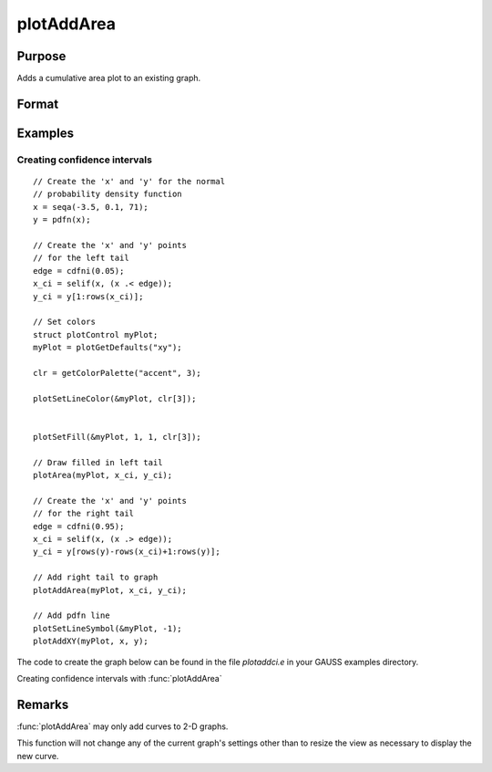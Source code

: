 
plotAddArea
==============================================

Purpose
----------------

Adds a cumulative area plot to an existing graph.

Format
----------------
.. function:: plotAddArea([myPlot, ]x, y[, base])

    :param myPlot: Optional argument, a :class:`plotControl` structure.
    :type myPlot: struct

    :param x: the X coordinates
    :type x: Nx1 vector

    :param y: Each column contains the height for the corresponding section of the graph.
        If y contains more than one column, each column will be stacked on top of the previous column.
    :type y: Nx1 or NxM matrix

    :param base: Optional argument. The height for the base of the added area plot. The default value is zero. :func:`plotAddArea` does not yet support a vector input for base.
    :type base: scalar

Examples
----------------

Creating confidence intervals
+++++++++++++++++++++++++++++

::

  // Create the 'x' and 'y' for the normal
  // probability density function
  x = seqa(-3.5, 0.1, 71);
  y = pdfn(x);

  // Create the 'x' and 'y' points
  // for the left tail
  edge = cdfni(0.05);
  x_ci = selif(x, (x .< edge));
  y_ci = y[1:rows(x_ci)];

  // Set colors
  struct plotControl myPlot;
  myPlot = plotGetDefaults("xy");

  clr = getColorPalette("accent", 3);

  plotSetLineColor(&myPlot, clr[3]);


  plotSetFill(&myPlot, 1, 1, clr[3]);

  // Draw filled in left tail
  plotArea(myPlot, x_ci, y_ci);

  // Create the 'x' and 'y' points
  // for the right tail
  edge = cdfni(0.95);
  x_ci = selif(x, (x .> edge));
  y_ci = y[rows(y)-rows(x_ci)+1:rows(y)];

  // Add right tail to graph
  plotAddArea(myPlot, x_ci, y_ci);

  // Add pdfn line
  plotSetLineSymbol(&myPlot, -1);
  plotAddXY(myPlot, x, y);

The code to create the graph below can be found in the file *plotaddci.e* in your GAUSS examples directory.

Creating confidence intervals with :func:`plotAddArea`

.. figure:: _static/images/gauss15_plotci_541.png

Remarks
-------

:func:`plotAddArea` may only add curves to 2-D graphs.

This function will not change any of the current graph's settings other
than to resize the view as necessary to display the new curve.

.. seealso:: Functions :func:`plotAddBar`, :func:`plotAddHist`, :func:`plotAddHistF`, :func:`plotAddHistP`, :func:`plotAddPolar`, :func:`plotXYFill`
